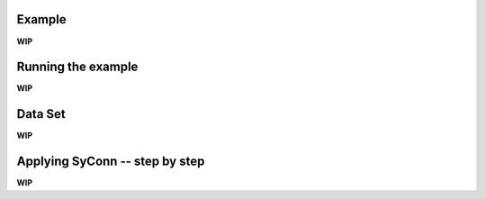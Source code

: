 .. _examples:

Example
-------
**WIP**


Running the example
-------------------
**WIP**


Data Set
--------
**WIP**


Applying SyConn -- step by step
-------------------------------
**WIP**

